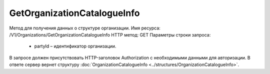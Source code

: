 GetOrganizationCatalogueInfo
=============================

Метод для получения данных о структуре организации.
Имя ресурса: /V1/Organizations/GetOrganizationCatalogueInfo
HTTP метод: GET
Параметры строки запроса:
 - partyId – идентификатор организации.
В запросе должен присутствовать HTTP-заголовок Authorization с необходимыми данными для авторизации.
В ответе сервер вернет структуру :doc:`OrganizationCatalogueInfo <../structures/OrganizationCatalogueInfo>`.